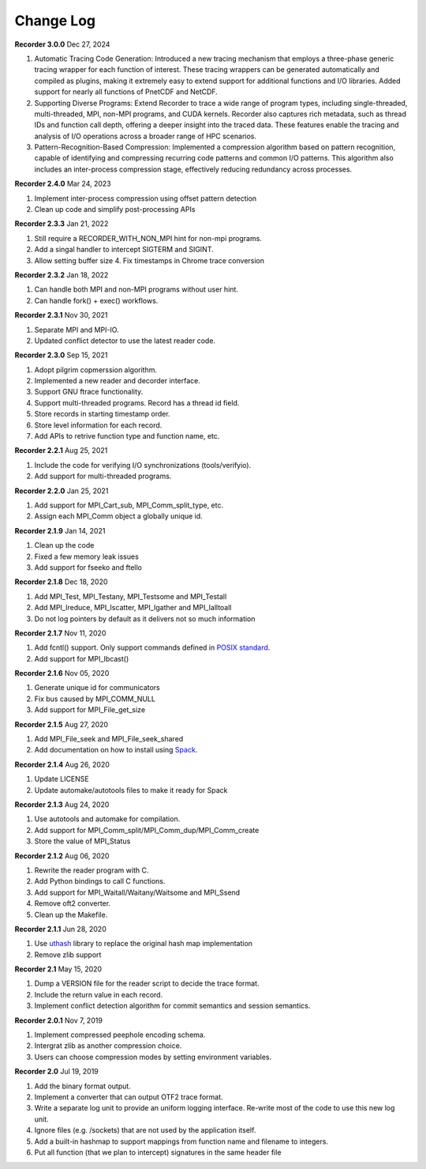 Change Log
==========

**Recorder 3.0.0** Dec 27, 2024

1. Automatic Tracing Code Generation: Introduced a new tracing mechanism that employs a three-phase generic tracing wrapper for each function of interest. These tracing wrappers can be generated automatically and compiled as plugins, making it extremely easy to extend support for additional functions and I/O libraries. Added support for nearly all functions of PnetCDF and NetCDF.
2. Supporting Diverse Programs: Extend Recorder to trace a wide range of program types, including single-threaded, multi-threaded, MPI, non-MPI programs, and CUDA kernels. Recorder also captures rich metadata, such as thread IDs and function call depth, offering a deeper insight into the traced data. These features enable the tracing and analysis of I/O operations across a broader range of HPC scenarios.
3. Pattern-Recognition-Based Compression: Implemented a compression algorithm based on pattern recognition, capable of identifying and compressing recurring code patterns and common I/O patterns. This algorithm also includes an inter-process compression stage, effectively reducing redundancy across processes.

**Recorder 2.4.0** Mar 24, 2023

1. Implement inter-process compression using offset pattern detection
2. Clean up code and simplify post-processing APIs

**Recorder 2.3.3** Jan 21, 2022

1. Still require a RECORDER_WITH_NON_MPI hint for non-mpi programs.
2. Add a singal handler to intercept SIGTERM and SIGINT.
3. Allow setting buffer size 4. Fix timestamps in Chrome trace conversion

**Recorder 2.3.2** Jan 18, 2022

1. Can handle both MPI and non-MPI programs without user hint.
2. Can handle fork() + exec() workflows.

**Recorder 2.3.1** Nov 30, 2021

1. Separate MPI and MPI-IO.
2. Updated conflict detector to use the latest reader code.

**Recorder 2.3.0** Sep 15, 2021

1. Adopt pilgrim copmerssion algorithm.
2. Implemented a new reader and decorder interface.
3. Support GNU ftrace functionality.
4. Support multi-threaded programs. Record has a thread id field.
5. Store records in starting timestamp order.
6. Store level information for each record.
7. Add APIs to retrive function type and function name, etc.

**Recorder 2.2.1** Aug 25, 2021

1. Include the code for verifying I/O synchronizations (tools/verifyio).
2. Add support for multi-threaded programs.

**Recorder 2.2.0** Jan 25, 2021

1. Add support for MPI_Cart_sub, MPI_Comm_split_type, etc.
2. Assign each MPI_Comm object a globally unique id.

**Recorder 2.1.9** Jan 14, 2021

1. Clean up the code
2. Fixed a few memory leak issues
3. Add support for fseeko and ftello

**Recorder 2.1.8** Dec 18, 2020

1. Add MPI_Test, MPI_Testany, MPI_Testsome and MPI_Testall
2. Add MPI_Ireduce, MPI_Iscatter, MPI_Igather and MPI_Ialltoall
3. Do not log pointers by default as it delivers not so much information

**Recorder 2.1.7** Nov 11, 2020

1. Add fcntl() support. Only support commands defined in `POSIX standard <https://pubs.opengroup.org/onlinepubs/009695399/functions/fcntl.html>`__.
2. Add support for MPI_Ibcast()

**Recorder 2.1.6** Nov 05, 2020

1. Generate unique id for communicators
2. Fix bus caused by MPI_COMM_NULL
3. Add support for MPI_File_get_size

**Recorder 2.1.5** Aug 27, 2020

1. Add MPI_File_seek and MPI_File_seek_shared
2. Add documentation on how to install using `Spack <https://spack.io>`__.

**Recorder 2.1.4** Aug 26, 2020

1. Update LICENSE
2. Update automake/autotools files to make it ready for Spack

**Recorder 2.1.3** Aug 24, 2020

1. Use autotools and automake for compilation.
2. Add support for MPI_Comm_split/MPI_Comm_dup/MPI_Comm_create
3. Store the value of MPI_Status

**Recorder 2.1.2** Aug 06, 2020

1. Rewrite the reader program with C.
2. Add Python bindings to call C functions.
3. Add support for MPI_Waitall/Waitany/Waitsome and MPI_Ssend
4. Remove oft2 converter.
5. Clean up the Makefile.

**Recorder 2.1.1** Jun 28, 2020

1. Use `uthash <https://github.com/troydhanson/uthash>`__ library to replace the original hash map implementation
2. Remove zlib support

**Recorder 2.1** May 15, 2020

1. Dump a VERSION file for the reader script to decide the trace format.
2. Include the return value in each record.
3. Implement conflict detection algorithm for commit semantics and session semantics.

**Recorder 2.0.1** Nov 7, 2019

1. Implement compressed peephole encoding schema.
2. Intergrat zlib as another compression choice.
3. Users can choose compression modes by setting environment variables.

**Recorder 2.0** Jul 19, 2019

1. Add the binary format output.
2. Implement a converter that can output OTF2 trace format.
3. Write a separate log unit to provide an uniform logging interface. Re-write most of the code to use this new log unit.
4. Ignore files (e.g. /sockets) that are not used by the application itself.
5. Add a built-in hashmap to support mappings from function name and filename to integers.
6. Put all function (that we plan to intercept) signatures in the same header file


